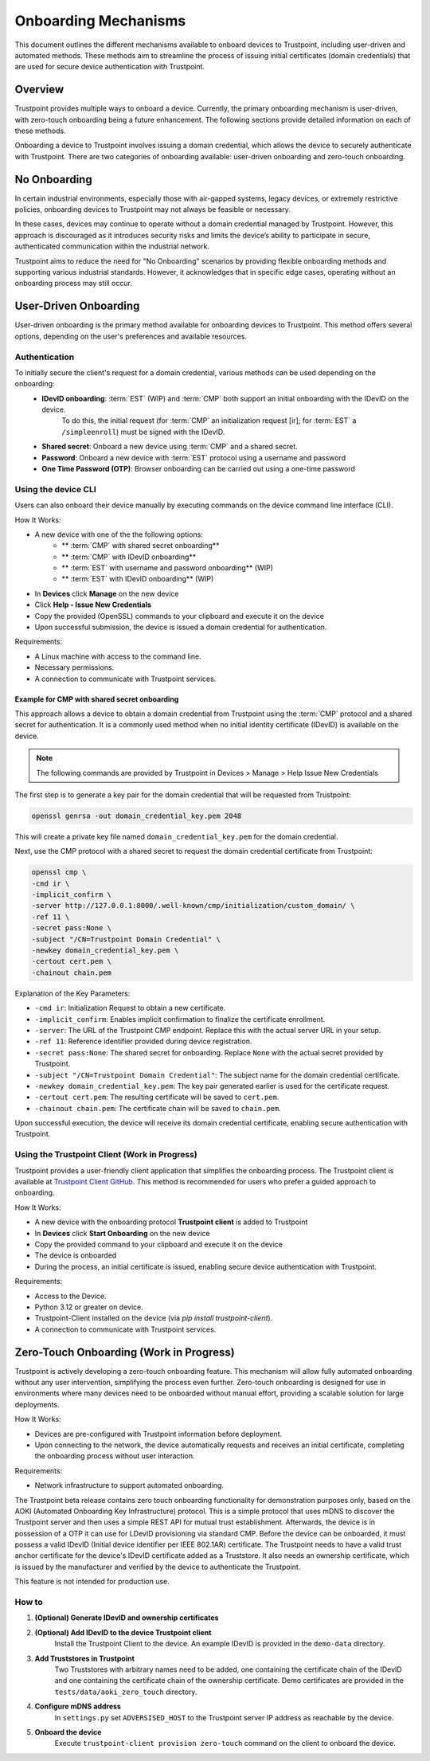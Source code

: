 .. _onboarding-mechanisms:

=====================
Onboarding Mechanisms
=====================

This document outlines the different mechanisms available to onboard devices to Trustpoint,
including user-driven and automated methods.
These methods aim to streamline the process of issuing initial certificates (domain credentials)
that are used for secure device authentication with Trustpoint.

--------
Overview
--------

Trustpoint provides multiple ways to onboard a device.
Currently, the primary onboarding mechanism is user-driven,
with zero-touch onboarding being a future enhancement.
The following sections provide detailed information on each of these methods.

Onboarding a device to Trustpoint involves issuing a domain credential,
which allows the device to securely authenticate with Trustpoint.
There are two categories of onboarding available: user-driven onboarding and zero-touch onboarding.

-------------
No Onboarding
-------------

In certain industrial environments, especially those with air-gapped systems,
legacy devices, or extremely restrictive policies,
onboarding devices to Trustpoint may not always be feasible or necessary.

In these cases, devices may continue to operate without a domain credential managed by Trustpoint.
However, this approach is discouraged as it introduces security risks
and limits the device’s ability to participate in secure,
authenticated communication within the industrial network.

Trustpoint aims to reduce the need for "No Onboarding" scenarios by providing flexible onboarding methods
and supporting various industrial standards.
However, it acknowledges that in specific edge cases,
operating without an onboarding process may still occur.

----------------------
User-Driven Onboarding
----------------------

User-driven onboarding is the primary method available for onboarding devices to Trustpoint.
This method offers several options, depending on the user's preferences and available resources.

^^^^^^^^^^^^^^
Authentication
^^^^^^^^^^^^^^

To initially secure the client's request for a domain credential, various methods can be used depending on the onboarding:
 - **IDevID onboarding**: :term:`EST` (WIP) and :term:`CMP` both support an initial onboarding with the IDevID on the device.
    To do this, the initial request (for :term:`CMP` an initialization request [ir]; for :term:`EST` a ``/simpleenroll``) must be signed with the IDevID.
 - **Shared secret**: Onboard a new device using :term:`CMP` and a shared secret.
 - **Password**: Onboard a new device with :term:`EST` protocol using a username and password
 - **One Time Password (OTP)**: Browser onboarding can be carried out using a one-time password

^^^^^^^^^^^^^^^^^^^^
Using the device CLI
^^^^^^^^^^^^^^^^^^^^

Users can also onboard their device manually by executing commands on the device command line interface (CLI).

How It Works:

- A new device with one of the the following options:
    - ** :term:`CMP` with shared secret onboarding**
    - ** :term:`CMP` with IDevID onboarding**
    - ** :term:`EST` with username and password onboarding** (WIP)
    - ** :term:`EST` with IDevID onboarding** (WIP)
- In **Devices** click **Manage** on the new device
- Click **Help - Issue New Credentials**
- Copy the provided (OpenSSL) commands to your clipboard and execute it on the device
- Upon successful submission, the device is issued a domain credential for authentication.

Requirements:

- A Linux machine with access to the command line.
- Necessary permissions.
- A connection to communicate with Trustpoint services.

""""""""""""""""""""""""""""""""""""""""""""""""""""
Example for CMP with shared secret onboarding
""""""""""""""""""""""""""""""""""""""""""""""""""""

This approach allows a device to obtain a domain credential from Trustpoint using the :term:`CMP` protocol and a shared secret for authentication.
It is a commonly used method when no initial identity certificate (IDevID) is available on the device.

.. note::

        The following commands are provided by Trustpoint in Devices > Manage > Help Issue New Credentials

The first step is to generate a key pair for the domain credential that will be requested from Trustpoint:

.. code-block:: bash

    openssl genrsa -out domain_credential_key.pem 2048

This will create a private key file named ``domain_credential_key.pem`` for the domain credential.

Next, use the CMP protocol with a shared secret to request the domain credential certificate from Trustpoint:

.. code-block:: bash

    openssl cmp \
    -cmd ir \
    -implicit_confirm \
    -server http://127.0.0.1:8000/.well-known/cmp/initialization/custom_domain/ \
    -ref 11 \
    -secret pass:None \
    -subject "/CN=Trustpoint Domain Credential" \
    -newkey domain_credential_key.pem \
    -certout cert.pem \
    -chainout chain.pem

Explanation of the Key Parameters:

- ``-cmd ir``: Initialization Request to obtain a new certificate.
- ``-implicit_confirm``: Enables implicit confirmation to finalize the certificate enrollment.
- ``-server``: The URL of the Trustpoint CMP endpoint. Replace this with the actual server URL in your setup.
- ``-ref 11``: Reference identifier provided during device registration.
- ``-secret pass:None``: The shared secret for onboarding. Replace ``None`` with the actual secret provided by Trustpoint.
- ``-subject "/CN=Trustpoint Domain Credential"``: The subject name for the domain credential certificate.
- ``-newkey domain_credential_key.pem``: The key pair generated earlier is used for the certificate request.
- ``-certout cert.pem``: The resulting certificate will be saved to ``cert.pem``.
- ``-chainout chain.pem``: The certificate chain will be saved to ``chain.pem``.

Upon successful execution, the device will receive its domain credential certificate,
enabling secure authentication with Trustpoint.

^^^^^^^^^^^^^^^^^^^^^^^^^^^^^^^^^^^^^^^^^^^^^^
Using the Trustpoint Client (Work in Progress)
^^^^^^^^^^^^^^^^^^^^^^^^^^^^^^^^^^^^^^^^^^^^^^

Trustpoint provides a user-friendly client application that simplifies the onboarding process. The Trustpoint client is available at `Trustpoint Client GitHub <https://github.com/TrustPoint-Project/trustpoint-client>`_. This method is recommended for users who prefer a guided approach to onboarding.

How It Works:

- A new device with the onboarding protocol **Trustpoint client** is added to Trustpoint
- In **Devices** click **Start Onboarding** on the new device
- Copy the provided command to your clipboard and execute it on the device
- The device is onboarded
- During the process, an initial certificate is issued, enabling secure device authentication with Trustpoint.

Requirements:

- Access to the Device.
- Python 3.12 or greater on device.
- Trustpoint-Client installed on the device (via `pip install trustpoint-client`).
- A connection to communicate with Trustpoint services.

----------------------------------------
Zero-Touch Onboarding (Work in Progress)
----------------------------------------

Trustpoint is actively developing a zero-touch onboarding feature. This mechanism will allow fully automated onboarding without any user intervention, simplifying the process even further. Zero-touch onboarding is designed for use in environments where many devices need to be onboarded without manual effort, providing a scalable solution for large deployments.

How It Works:

- Devices are pre-configured with Trustpoint information before deployment.
- Upon connecting to the network, the device automatically requests and receives an initial certificate, completing the onboarding process without user interaction.

Requirements:

- Network infrastructure to support automated onboarding.


The Trustpoint beta release contains zero touch onboarding functionality for demonstration purposes only,
based on the AOKI (Automated Onboarding Key Infrastructure) protocol.
This is a simple protocol that uses mDNS to discover the Trustpoint server
and then uses a simple REST API for mutual trust establishment.
Afterwards, the device is in possession of a OTP it can use for LDevID provisioning via standard CMP.
Before the device can be onboarded, it must possess a valid IDevID (Initial device identifier per IEEE 802.1AR) certificate.
The Trustpoint needs to have a valid trust anchor certificate for the device's IDevID certificate added as a Truststore.
It also needs an ownership certificate, which is issued by the manufacturer
and verified by the device to authenticate the Trustpoint.

This feature is not intended for production use.

^^^^^^
How to
^^^^^^

1. **(Optional) Generate IDevID and ownership certificates**

2. **(Optional) Add IDevID to the device Trustpoint client**
    Install the Trustpoint Client to the device. An example IDevID is provided in the ``demo-data`` directory.

3. **Add Truststores in Trustpoint**
    Two Truststores with arbitrary names need to be added, one containing the certificate chain of the IDevID and one containing the certificate chain of the ownership certificate.
    Demo certificates are provided in the ``tests/data/aoki_zero_touch`` directory.

4. **Configure mDNS address**
    In ``settings.py`` set ``ADVERSISED_HOST`` to the Trustpoint server IP address as reachable by the device.

5. **Onboard the device**
    Execute ``trustpoint-client provision zero-touch`` command on the client to onboard the device.


